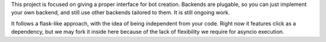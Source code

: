This project is focused on giving a proper interface for bot creation. Backends are plugable, so you can just implement
your own backend, and still use other backends tailored to them. It is still ongoing work.

It follows a flask-like approach, with the idea of being independent from your code. Right now it features click as a
dependency, but we may fork it inside here because of the lack of flexibility we require for asyncio execution.
